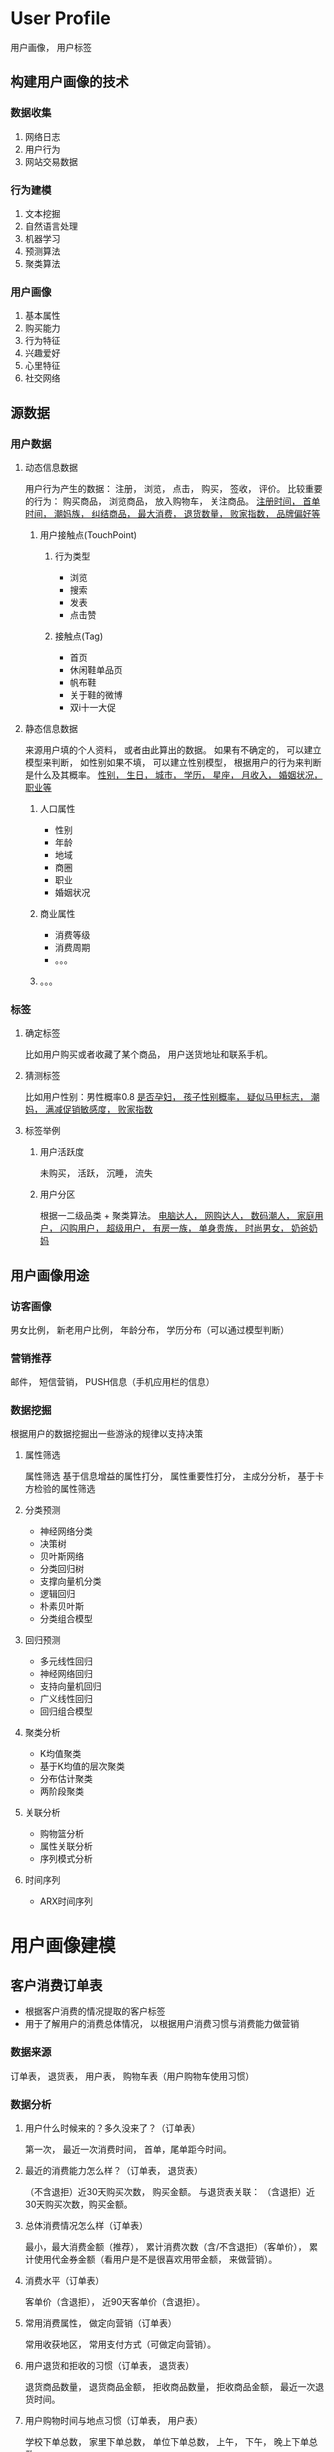 * User Profile
用户画像， 用户标签
** 构建用户画像的技术
*** 数据收集
1. 网络日志
2. 用户行为
3. 网站交易数据
*** 行为建模
1. 文本挖掘
2. 自然语言处理
3. 机器学习
4. 预测算法
5. 聚类算法
*** 用户画像
1. 基本属性
2. 购买能力
3. 行为特征
4. 兴趣爱好
5. 心里特征
6. 社交网络
** 源数据
*** 用户数据
**** 动态信息数据
用户行为产生的数据： 注册， 浏览， 点击， 购买， 签收， 评价。
比较重要的行为： 购买商品， 浏览商品， 放入购物车， 关注商品。
_注册时间， 首单时间， 潮妈族， 纠结商品， 最大消费， 退货数量， 败家指数， 品牌偏好等_
***** 用户接触点(TouchPoint)
****** 行为类型
- 浏览
- 搜索
- 发表
- 点击赞
****** 接触点(Tag)
- 首页
- 休闲鞋单品页
- 帆布鞋
- 关于鞋的微博
- 双i十一大促
**** 静态信息数据
来源用户填的个人资料， 或者由此算出的数据。
如果有不确定的， 可以建立模型来判断， 如性别如果不填， 可以建立性别模型， 根据用户的行为来判断是什么及其概率。
_性别， 生日， 城市， 学历， 星座， 月收入， 婚姻状况， 职业等_
***** 人口属性
- 性别
- 年龄
- 地域
- 商圈
- 职业
- 婚姻状况
***** 商业属性
- 消费等级
- 消费周期
- 。。。
***** 。。。
*** 标签
**** 确定标签
比如用户购买或者收藏了某个商品， 用户送货地址和联系手机。
**** 猜测标签
比如用户性别：男性概率0.8
_是否孕妇， 孩子性别概率， 疑似马甲标志， 潮妈， 满减促销敏感度， 败家指数_
**** 标签举例
***** 用户活跃度
未购买， 活跃， 沉睡， 流失
***** 用户分区
根据一二级品类 + 聚类算法。
_电脑达人， 网购达人， 数码潮人， 家庭用户， 闪购用户， 超级用户， 有房一族， 单身贵族， 时尚男女， 奶爸奶妈_
** 用户画像用途
*** 访客画像
男女比例， 新老用户比例， 年龄分布， 学历分布（可以通过模型判断）
*** 营销推荐
邮件， 短信营销， PUSH信息（手机应用栏的信息）
*** 数据挖掘
根据用户的数据挖掘出一些游泳的规律以支持决策
**** 属性筛选
属性筛选 基于信息增益的属性打分， 属性重要性打分， 主成分分析， 基于卡方检验的属性筛选
**** 分类预测
- 神经网络分类
- 决策树
- 贝叶斯网络
- 分类回归树
- 支撑向量机分类
- 逻辑回归
- 朴素贝叶斯
- 分类组合模型
**** 回归预测
- 多元线性回归
- 神经网络回归
- 支持向量机回归
- 广义线性回归
- 回归组合模型
**** 聚类分析
- K均值聚类
- 基于K均值的层次聚类
- 分布估计聚类
- 两阶段聚类
**** 关联分析
- 购物篮分析
- 属性关联分析
- 序列模式分析
**** 时间序列
- ARX时间序列
* 用户画像建模
** 客户消费订单表
- 根据客户消费的情况提取的客户标签
- 用于了解用户的消费总体情况， 以根据用户消费习惯与消费能力做营销
*** 数据来源
订单表， 退货表， 用户表， 购物车表（用户购物车使用习惯）
*** 数据分析
**** 用户什么时候来的？多久没来了？（订单表）
第一次， 最近一次消费时间， 首单，尾单距今时间。
**** 最近的消费能力怎么样？（订单表， 退货表）
（不含退拒）近30天购买次数， 购买金额。
与退货表关联： （含退拒）近30天购买次数，购买金额。
**** 总体消费情况怎么样（订单表）
最小，最大消费金额（推荐）， 累计消费次数（含/不含退拒）（客单价）， 累计使用代金券金额（看用户是不是很喜欢用带金额， 来做营销）。
**** 消费水平（订单表）
客单价（含退拒）， 近90天客单价（含退拒）。
**** 常用消费属性， 做定向营销（订单表）
常用收获地区， 常用支付方式（可做定向营销）。
**** 用户退货和拒收的习惯（订单表， 退货表）
退货商品数量， 退货商品金额， 拒收商品数量， 拒收商品金额， 最近一次退货时间。
**** 用户购物时间与地点习惯（订单表， 用户表）
学校下单总数， 家里下单总数， 单位下单总数， 上午， 下午， 晚上下单总数
**** 用户购物车使用习惯（购物车表）
最近30天购物车次数， 最近30天购物车商品件数，最近30天购物车提交商品件数， 最近30天购物车放弃件数， 最近30填购物车成功率。
** 客户购买类目表
- 根据客户购买类目的情况提取的客户标签
- 用于了解类目的购买人群情况和针对某已类目的营销等
*** 数据来源
订单表， 购物车表，， 类目维表
**** 用户购买过哪些类目， 用户喜欢那个类目（订单表， 类目维表）
近30/90/180天购买类目次数/金额
累计购买类目次数/金额
**** 用户最近都挑选哪些类目（购物车，类目维表）
近30/90天购物车类目次数/金额
**** 用户多久没有购买这个类目了（订单表， 类目维表）（流失情况）
最后一次购买类目时间， 最后一次购买类目距今天数
** 客户购买商店表
- 根据客户购买商店的情况提取的客户标签
- 用于了解商店及品牌的购买人群情况
- 常用来针对某一品牌的营销， 或者某店铺活动的营销
*** 数据来源
订单表， 购物车表， 商店表， 退货表
*** 数据分析
**** 用户最近挑选品牌的情况（购物车表， 商店表）
最近30天购物车次数/商品件数/提交商品件数/成功率/放弃件数
**** 用户多久没有挑选这个品牌了（购物车表，商店表）
最后一次购物车时间/次数/提交商品数
**** 用户最近购买商店与品牌的情况（订单表， 商店表， 退货表）
最近90天排除退拒商品件数/金额。
最近90天购买订单数（含退拒）， 最近90天货到付款订单数。
**** 用户最近在商店和品牌的退货和拒收情况（订单表， 商店表， 退货表）
最近90天退货/拒收商品件数/金额。（可以获得用户退货率）
**** 最后一次品牌购买情况（订单表， 商店表）
最后一次订单时间/商品件数/商品金额（排除退拒）。
最后一次退货/拒收时间。
** 客户基本属性表
- 根据客户所填属性标签和推算出来的标签
- 用于了解用户的人口属性的基本情况和按属性统计
- 按人口属性营销， 比如营销80后， 对金牛座的优惠， 生日营销
*** 数据来源
用户表， 用户调查表，孕妇模型表， 马甲模型表， 用户价值模型表。。。
**** 用户所填信息与基本属性
客户ID， 客户登录名， 性别， 生日， 年龄， 大区域， 省份， 城市， 邮箱， 加密手机， 注册时间， 登陆ip地址， 登陆来源， 邀请人， 会员积分， 已使用积分， 会员等级名称， 客户黑名单
**** 用户所填信息计算可得到的
星座， 城市等级， 邮箱运营商， 手机前几位， 手机运营商， 手机归属地
**** 用户调查表得到
婚姻状况， 学历， 月收入， 职业， 是否有小孩， 是否有车， 使用手机品牌
**** 根据算法得到（由用户行为计算）
性别模型 是否孕妇 是否有小孩 孩子性别概率 孩子年龄概率 是否有车 潜在汽车用户概率 使用手机品牌 使用手机档次 使用过多少种不同的手机 更换手机频率（月份） 疑似马甲标志 疑似马甲账号数 用户忠诚度 用户购物类型 身高 身材
***** 性别模型
****** 用户性别（男， 女， 未标识）
1. 商品性别得分
2. 用户购买上述商品计算用户性别得分
3. 最优化算法训练阀值， 根据阀值判断
****** 小孩性别（仅有男孩 仅有女孩 男女均有 未识别）
1. 选择男童女童商品（从品类和商品名称筛选）
2. 确定用户购买商品的男女性别比例
3. 训练阀值， 判断孩子性别， 方法同用户性别
****** 性别验证
- 随机抽样， 让客服确认
- 与用户填的性别做对比， 确定百分比
***** 用户汽车模型
****** 用户是否有车
根据用户购买车相关产品判断用户是否有车
****** 潜在汽车用户
用户浏览或者搜索汽车
用户数据判断人
***** 用户忠诚度（忠诚型 偶尔型 投资型 浏览型 未识别）
总体规则是判断 + 聚类算法
1. 浏览型： 只浏览没购买
2. 购买天数大于一定天数直接判断为忠诚用户
3. 购买天数小于一定天数， 大部分是在有优惠的菜购买
4. 其他类型根据购买天数， 购买最后一次距今时间， 购买金额进行聚类
***** 用户购物类型
****** 类型1（冲动型 海涛犹豫型 理性比较型 目标明确型 未识别）
1. 计算用户对三级品类购物前浏览时间和浏览SKU数量
2. kmeans聚类
****** 类型2（乐于尝试型 价格敏感型 消费冲动型 昙花一现型 重度消费型 未识别）
1. 计算用户对不同类型（新产品， 价格贵的产品等）商品的购买频次和购买数量
2. kmeans聚类
***** 用户身高尺码
- 方便根据身高和尺码控制进货与营销

根据用户购买服装鞋帽等用品判断
***** 疑似马甲标志
- 马甲指一个用户注册多个账号
- 多次访问ip地址相同的用户账号是同一个人所有
- 同一台手机登陆多次的用户账号是同一个人所有（设备号）
- 收货手机号相同的账号是同一个所有
***** 手机相关标签
- 使用手机品牌： 最常用手机直接得到
- 使用手机品牌档次（跟档次维表关联）
- 使用多少种不同的手机： 手机登陆情况）
- 更换手机频率（月份）： 按时间段看手机登陆情况
** 客户营销信息表
- 将用户营销相关的常用标签放在一张表中， 方便使用
*** 数据来源
用户表 订单表 活动表 购物车表 客户品类分群模型 用户价值模型
*** 数据分析
**** 用户常用联系信息（订单表 用户表）
最常用手机号码/收货地址/邮箱/收货人姓名
最近一次使用邮箱/手机号码/收货地址/收货人姓名
使用不同手机号数量/收货地址数量/邮箱数量/收货人数量
**** 纠结商品营销（购物车表 浏览商品）
是否有纠结商品 纠结时间 纠结商品
**** 用户品类分群模型
- 基本上是用聚类算法实现， 常用kmeans
- 品类分群对于品类的营销比较有用

例如可以分为十类群:
1. 电脑婚庆群
2. 全品类群
3. 手机数码群
4. 家电群
5. 居家有孩群
6. IT数码群
7. 服饰鞋帽群
8. 母婴图书群
9. 单词购买用户
10. 超级用户
11. 未识别

1). 计算用户在各一级品类的购买金额
2). kmeans聚类
**** 客户活跃状态模型
1. 注册未购买
2. 活跃： 可细分为高， 中， 低频， 或者直接近60天有购买即可
3. 沉睡： 近90天有购买， 近60天无购买
4. 流失： 曾经购买过， 近90天没购买
**** 用户价值模型RFM（用户对网站的价值， 对提高留存率很有用）
1. 最近一次消费时间
2. 消费频率
3. 消费金额
***** 用RFM实现用户价值模型计算方法
- 指标 :: 使用最近一次够买时间， 近180天购买的订单量， 近180天购买的金额， 分为5段进行RFM分数计算
- 分别算出Recency_Score, Frequency_Score, Monetary_Store(可以用百分比)
***** 重要客户
重要价值客户， 重要保持客户（很久没购买）， 重要发展客户，重要挽留客户
***** 一般客户
一般价值客户/保持客户/发展客户/挽留客户
***** 高/中/低/无价值用户
** 客户活动信息表
- 根据客户参与活动的情况提取的客户标签
- 用于了解用户对活动的参与情况，以进行活动策划或者根据对活动不同敏感度的人群做营销
*** 主要数据来源表
订单表 活动表 活动订单表 用户表
*** 促销敏感度模型
- 根据用户购买的活动类型订单数与金额判断属于那种人群
算法都一样，分为两步：
1. 计算各类促销优惠的订单和金额占比
2. 利用上述比例聚类
 - 单品类型促销敏感度
 - 套装类型促销敏感度
 - 团购类型促销敏感度
 - 满返类型促销敏感度
**** 用户指数如何
订单表 -> 购买力分段， 败家指数， 冲动指数
**** 用户购买力高中低端模型
***** 从购物车判断
1. 商品u购物车得分打标签
2. 用户购买上述商品比例
3. 聚类
***** 从客单价判断
用户客单价聚类
**** 指数模型
***** 败家指数（1 2 3 4 5 星）
1. 使用购买特征商品数量来识别（奢饰品）
2. 结合用户的订单金额， 比如超过3W打5星
***** 冲动指数（1 2 3 4 5 星） 
- 使用特征商品（同类价格较高商品）平均购物车停留时间
- 结构特征商品（较高价格）购买数据



